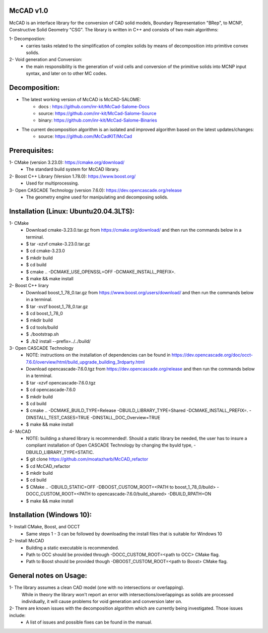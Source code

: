 McCAD v1.0
-----------
McCAD is an interface library for the conversion of CAD solid models, Boundary Representation "BRep", to MCNP, Constructive Solid Geometry "CSG".
The library is written in C++ and consists of two main algorithms:

1- Decompostion:
   * carries tasks related to the simplification of complex solids by means of decomposition into primitive convex solids.
2- Void generation and Conversion:
   * the main responsibility is the generation of void cells and conversion of the primitive solids into MCNP input syntax, and later on to other MC codes.

Decomposition:
--------------
* The latest working version of McCAD is McCAD-SALOME:
   * docs  : https://github.com/inr-kit/McCad-Salome-Docs
   * source: https://github.com/inr-kit/McCad-Salome-Source
   * binary: https://github.com/inr-kit/McCad-Salome-Binaries
 
* The current decomposition algorithm is an isolated and improved algorithm based on the latest updates/changes:
   * source: https://github.com/McCadKIT/McCad

Prerequisites:
--------------
1- CMake (version 3.23.0): https://cmake.org/download/
   * The standard build system for McCAD library.

2- Boost C++ Library (Version 1.78.0): https://www.boost.org/
   * Used for multiprocessing.

3- Open CASCADE Technology (version 7.6.0): https://dev.opencascade.org/release
   * The geometry engine used for manipulating and decomposing solids.

Installation (Linux: Ubuntu20.04.3LTS):
---------------------
1- CMake
   * Download cmake-3.23.0.tar.gz from https://cmake.org/download/ and then run the commands below in a terminal.
   * $ tar -xzvf cmake-3.23.0.tar.gz
   * $ cd cmake-3.23.0
   * $ mkdir build
   * $ cd build
   * $ cmake .. -DCMAKE_USE_OPENSSL=OFF -DCMAKE_INSTALL_PREFIX=.
   * $ make && make install

2- Boost C++ lirary
   * Download boost_1_78_0.tar.gz from https://www.boost.org/users/download/ and then run the commands below in a terminal.
   * $ tar -xvzf boost_1_78_0.tar.gz
   * $ cd boost_1_78_0
   * $ mkdir build
   * $ cd tools/build
   * $ ./bootstrap.sh
   * $ ./b2 install --prefix=../../build/

3- Open CASCADE Technology
   * NOTE: instructions on the installation of dependencies can be found in https://dev.opencascade.org/doc/occt-7.6.0/overview/html/build_upgrade_building_3rdparty.html
   * Download opencascade-7.6.0.tgz from https://dev.opencascade.org/release and then run the commands below in a terminal.
   * $ tar -xzvf opencascade-7.6.0.tgz
   * $ cd opencascade-7.6.0
   * $ mkdir build
   * $ cd build
   * $ cmake .. -DCMAKE_BUILD_TYPE=Release -DBUILD_LIBRARY_TYPE=Shared -DCMAKE_INSTALL_PREFIX=. -DINSTALL_TEST_CASES=TRUE -DINSTALL_DOC_Overview=TRUE
   * $ make && make install

4- McCAD
   * NOTE: building a shared library is recommended!. Should a static library be needed, the user has to insure a compliant installation of Open CASCADE Technology by changing the byuld type, -DBUILD_LIBRARY_TYPE=STATIC.
   * $ git clone https://github.com/moatazharb/McCAD_refactor
   * $ cd McCAD_refactor
   * $ mkdir build
   * $ cd build
   * $ CMake .. -DBUILD_STATIC=OFF -DBOOST_CUSTOM_ROOT=<PATH to boost_1_78_0/build> -DOCC_CUSTOM_ROOT=<PATH to opencascade-7.6.0/build_shared> -DBUILD_RPATH=ON
   * $ make && make install

Installation (Windows 10):
--------------------------
1- Install CMake, Boost, and OCCT
   * Same steps 1 - 3 can be followed by downloading the install files that is suitable for Windows 10
2- Install McCAD
   * Building a static executable is recommended.
   * Path to OCC should be provided through -DOCC_CUSTOM_ROOT=<path to OCC> CMake flag.
   * Path to Boost should be provided though -DBOOST_CUSTOM_ROOT=<path to Boost> CMake flag.

General notes on Usage:
-----------------------
1- The library assumes a clean CAD model (one with no intersections or overlapping).
   While in theory the library won't report an error with intersections/overlappings as solids are processed individually,
   it will cause problems for void generation and conversion later on.
2- There are known issues with the decomposition algorithm which are currently being investigated. Those issues include:
   * A list of issues and possible fixes can be found in the manual.
